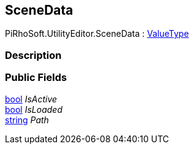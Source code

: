 [#editor/scene-data]

## SceneData

PiRhoSoft.UtilityEditor.SceneData : https://docs.microsoft.com/en-us/dotnet/api/System.ValueType[ValueType^]

### Description

### Public Fields

https://docs.microsoft.com/en-us/dotnet/api/System.Boolean[bool^] _IsActive_::

https://docs.microsoft.com/en-us/dotnet/api/System.Boolean[bool^] _IsLoaded_::

https://docs.microsoft.com/en-us/dotnet/api/System.String[string^] _Path_::